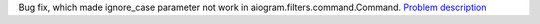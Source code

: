 Bug fix, which made ignore_case parameter not work in aiogram.filters.command.Command. `Problem description <https://github.com/aiogram/aiogram/issues/1106>`_
